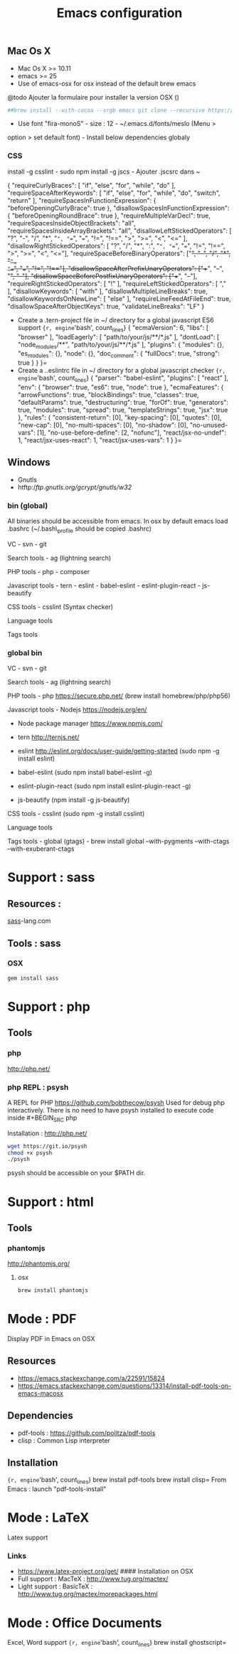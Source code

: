 #+TITLE: Emacs configuration
#+OPTIONS: toc:3

:TOC:

* Introduction
** General rules
- Only stable packages are used from Elpa package manager
- Non stable packages are moved into vendor directory

* Installation
  :PROPERTIES:
  :CUSTOM_ID: installation
  :END:
** Mac Os X
    :PROPERTIES:
    :CUSTOM_ID: mac-os-x
    :END:

-  Mac Os X >= 10.11
-  emacs >= 25
-  Use of emacs-osx for osx instead of the default brew emacs

@todo Ajouter la formulaire pour installer la version OSX ()
#+BEGIN_SRC bash
##brew install --with-cocoa --srgb emacs git clone --recursive https://github.com/willahh/emacs_profile ~/.emacs.d=
#+END_SRC
- Use font "fira-monoS" - size : 12 - ~/.emacs.d/fonts/meslo (Menu >
option > set default font) - Install below dependencies globaly

*** CSS

install -g csslint - sudo npm install -g jscs - Ajouter .jscsrc dans ~

{ "requireCurlyBraces": [ "if", "else", "for", "while", "do" ],
"requireSpaceAfterKeywords": [ "if", "else", "for", "while", "do",
"switch", "return" ], "requireSpacesInFunctionExpression": {
"beforeOpeningCurlyBrace": true }, "disallowSpacesInFunctionExpression":
{ "beforeOpeningRoundBrace": true }, "requireMultipleVarDecl": true,
"requireSpacesInsideObjectBrackets": "all",
"requireSpacesInsideArrayBrackets": "all",
"disallowLeftStickedOperators": [ "?", "-", "/", "*", "=", "==", "===",
"!=", "!==", ">", ">=", "<", "<=" ], "disallowRightStickedOperators": [
"?", "/", "*", ":", "=", "==", "===", "!=", "!==", ">", ">=", "<",
"<="], "requireSpaceBeforeBinaryOperators": ["+", "-", "/", "*", "=",
"==", "===", "!=", "!=="], "disallowSpaceAfterPrefixUnaryOperators":
["++", "--", "+", "-"], "disallowSpaceBeforePostfixUnaryOperators":
["++", "--"], "requireRightStickedOperators": [ "!" ],
"requireLeftStickedOperators": [ "," ], "disallowKeywords": [ "with" ],
"disallowMultipleLineBreaks": true, "disallowKeywordsOnNewLine": [
"else" ], "requireLineFeedAtFileEnd": true,
"disallowSpaceAfterObjectKeys": true, "validateLineBreaks": "LF" }

-  Create a .tern-project file in ~/ directory for a global javascript
   ES6 support
   ={r, engine='bash', count_lines} {   "ecmaVersion": 6,   "libs": [ "browser"   ],   "loadEagerly": [ "path/to/your/js/**/*.js"   ],   "dontLoad": [ "node_modules/**", "path/to/your/js/**/*.js"   ],   "plugins": { "modules": {}, "es_modules": {}, "node": {}, "doc_comment": {   "fullDocs": true,   "strong": true }   } }=
-  Create a ..eslintrc file in ~/ directory for a global javascript
   checker
   ={r, engine='bash', count_lines} {   "parser": "babel-eslint",   "plugins": [ "react" ],   "env": { "browser": true, "es6": true, "node": true   },   "ecmaFeatures": { "arrowFunctions": true, "blockBindings": true, "classes": true, "defaultParams": true, "destructuring": true, "forOf": true, "generators": true, "modules": true, "spread": true, "templateStrings": true, "jsx": true   },   "rules": { "consistent-return": [0], "key-spacing": [0], "quotes": [0], "new-cap": [0], "no-multi-spaces": [0], "no-shadow": [0], "no-unused-vars": [1], "no-use-before-define": [2, "nofunc"], "react/jsx-no-undef": 1, "react/jsx-uses-react": 1, "react/jsx-uses-vars": 1   } }=
** Windows
    :PROPERTIES:
    :CUSTOM_ID: windows
    :END:

-  Gnutls
-  htftp://ftp.gnutls.org/gcrypt/gnutls/w32/

*** bin (global)
     :PROPERTIES:
     :CUSTOM_ID: bin-global
     :END:

All binaries should be accessible from emacs. In osx by default emacs
load .bashrc (~/.bash\_profile should be copied .bashrc)

VC - svn - git

Search tools - ag (lightning search)

PHP tools - php - composer

Javascript tools - tern - eslint - babel-eslint - eslint-plugin-react -
js-beautify

CSS tools - csslint (Syntax checker)

Language tools @@html:<!-- - ispell -->@@

Tags tools @@html:<!-- - ctags -->@@ @@html:<!-- - tags -->@@
@@html:<!-- - cscope -->@@ @@html:<!-- - Global -->@@
@@html:<!-- - gtags -->@@

*** global bin
     :PROPERTIES:
     :CUSTOM_ID: global-bin
     :END:

VC - svn - git

Search tools - ag (lightning search)

PHP tools - php https://secure.php.net/ (brew install
homebrew/php/php56)

Javascript tools - Nodejs https://nodejs.org/en/

-  Node package manager https://www.npmjs.com/

-  tern http://ternjs.net/

-  eslint http://eslint.org/docs/user-guide/getting-started (sudo npm -g
   install eslint)

-  babel-eslint (sudo npm install babel-eslint -g)

-  eslint-plugin-react (sudo npm install eslint-plugin-react -g)

-  js-beautify (npm install -g js-beautify)

CSS tools - csslint (sudo npm -g install csslint)

Language tools
@@html:<!-- - ispell - brew install ispell --witch-lang-fr -->@@

Tags tools - global (gtags) - brew install global --with-pygments
--with-ctags --with-exuberant-ctags

#+BEGIN_HTML
  <!-- - tags https://github.com/leoliu/ggtags/wiki/Install-Global-with-support-for-exuberant-ctags -->
#+END_HTML

#+BEGIN_HTML
  <!-- - gtags - brew install global (gtags) -->
#+END_HTML

#+BEGIN_HTML
  <!-- - ctags - brew install --HEAD ctags -->
#+END_HTML

#+BEGIN_HTML
  <!-- - cscope - brew install cscope -->
#+END_HTML

#+BEGIN_HTML
  <!-- - Global - brew install global --with-exuberant-ctags -->
#+END_HTML
* Support : sass
** Resources :
[[http://sass-lang.com/install][sass]]-lang.com
** Tools : sass
*** OSX
#+BEGIN_SRC sh
gem install sass
#+END_SRC
* Support : php
** Tools
*** php
    http://php.net/
*** php REPL : psysh
A REPL for PHP https://github.com/bobthecow/psysh
Used for debug php interactively.
There is no need to have psysh installed to execute code inside #+BEGIN_SRC php

Installation : http://php.net/
#+BEGIN_SRC sh
wget https://git.io/psysh
chmod +x psysh
./psysh
#+END_SRC

psysh should be accessible on your $PATH dir.

* Support : html
** Tools
*** phantomjs
http://phantomjs.org/
**** osx
#+BEGIN_SRC bash
brew install phantomjs
#+END_SRC
* Mode : PDF
    :PROPERTIES:
    :CUSTOM_ID: display-pdf-in-emacs-on-osx
    :END:
Display PDF in Emacs on OSX
** Resources
     :PROPERTIES:
     :CUSTOM_ID: links
     :END:

-  https://emacs.stackexchange.com/a/22591/15824
-  https://emacs.stackexchange.com/questions/13314/install-pdf-tools-on-emacs-macosx

** Dependencies
     :PROPERTIES:
     :CUSTOM_ID: dependencies
     :END:

-  pdf-tools : https://github.com/politza/pdf-tools
-  clisp : Common Lisp interpreter

** Installation
     :PROPERTIES:
     :CUSTOM_ID: installation-1
     :END:

={r, engine='bash', count_lines} brew install pdf-tools brew install clisp=
From Emacs : launch "pdf-tools-install"

* Mode : LaTeX
    :PROPERTIES:
    :CUSTOM_ID: latex-support
    :END:
Latex support
*** Links
     :PROPERTIES:
     :CUSTOM_ID: links-1
     :END:

-  https://www.latex-project.org/get/ #### Installation on OSX
-  Full support : MacTeX : http://www.tug.org/mactex/
-  Light support : BasicTeX :
   http://www.tug.org/mactex/morepackages.html

* Mode : Office Documents
    :PROPERTIES:
    :CUSTOM_ID: excel-word-support
    :END:
Excel, Word support
={r, engine='bash', count_lines} brew install ghostscript=
